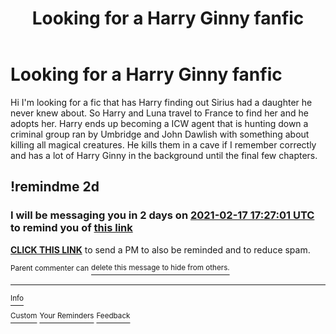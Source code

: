 #+TITLE: Looking for a Harry Ginny fanfic

* Looking for a Harry Ginny fanfic
:PROPERTIES:
:Author: hill1012
:Score: 9
:DateUnix: 1613383821.0
:DateShort: 2021-Feb-15
:FlairText: What's That Fic?
:END:
Hi I'm looking for a fic that has Harry finding out Sirius had a daughter he never knew about. So Harry and Luna travel to France to find her and he adopts her. Harry ends up becoming a ICW agent that is hunting down a criminal group ran by Umbridge and John Dawlish with something about killing all magical creatures. He kills them in a cave if I remember correctly and has a lot of Harry Ginny in the background until the final few chapters.


** !remindme 2d
:PROPERTIES:
:Author: ceplma
:Score: 1
:DateUnix: 1613410021.0
:DateShort: 2021-Feb-15
:END:

*** I will be messaging you in 2 days on [[http://www.wolframalpha.com/input/?i=2021-02-17%2017:27:01%20UTC%20To%20Local%20Time][*2021-02-17 17:27:01 UTC*]] to remind you of [[https://np.reddit.com/r/HPfanfiction/comments/lkaqb1/looking_for_a_harry_ginny_fanfic/gnjwmcf/?context=3][*this link*]]

[[https://np.reddit.com/message/compose/?to=RemindMeBot&subject=Reminder&message=%5Bhttps%3A%2F%2Fwww.reddit.com%2Fr%2FHPfanfiction%2Fcomments%2Flkaqb1%2Flooking_for_a_harry_ginny_fanfic%2Fgnjwmcf%2F%5D%0A%0ARemindMe%21%202021-02-17%2017%3A27%3A01%20UTC][*CLICK THIS LINK*]] to send a PM to also be reminded and to reduce spam.

^{Parent commenter can} [[https://np.reddit.com/message/compose/?to=RemindMeBot&subject=Delete%20Comment&message=Delete%21%20lkaqb1][^{delete this message to hide from others.}]]

--------------

[[https://np.reddit.com/r/RemindMeBot/comments/e1bko7/remindmebot_info_v21/][^{Info}]]

[[https://np.reddit.com/message/compose/?to=RemindMeBot&subject=Reminder&message=%5BLink%20or%20message%20inside%20square%20brackets%5D%0A%0ARemindMe%21%20Time%20period%20here][^{Custom}]]
[[https://np.reddit.com/message/compose/?to=RemindMeBot&subject=List%20Of%20Reminders&message=MyReminders%21][^{Your Reminders}]]
[[https://np.reddit.com/message/compose/?to=Watchful1&subject=RemindMeBot%20Feedback][^{Feedback}]]
:PROPERTIES:
:Author: RemindMeBot
:Score: 1
:DateUnix: 1613410160.0
:DateShort: 2021-Feb-15
:END:
